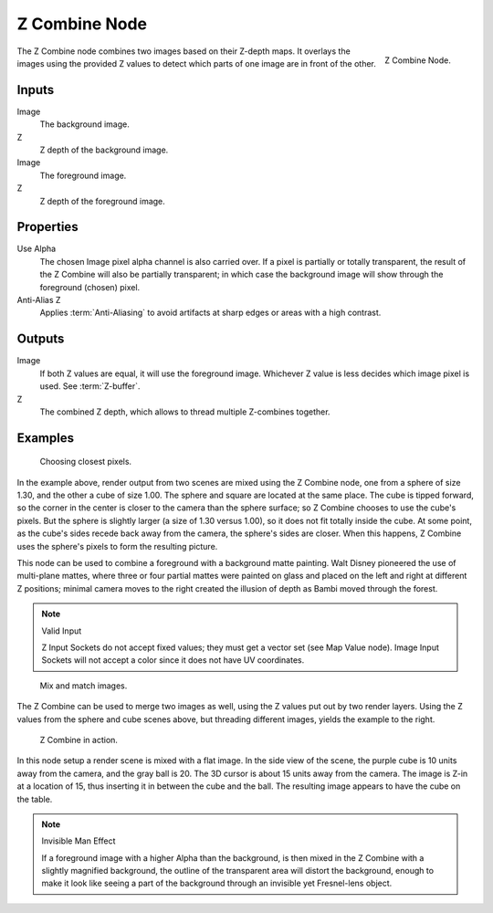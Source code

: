 .. _bpy.types.CompositorNodeZcombine:

**************
Z Combine Node
**************

.. figure:: /images/compositing_node-types_CompositorNodeZcombine.png
   :align: right

   Z Combine Node.

The Z Combine node combines two images based on their Z-depth maps.
It overlays the images using the provided Z values to
detect which parts of one image are in front of the other.


Inputs
======

Image
   The background image.
Z
   Z depth of the background image.
Image
   The foreground image.
Z
   Z depth of the foreground image.


Properties
==========

Use Alpha
   The chosen Image pixel alpha channel is also carried over.
   If a pixel is partially or totally transparent,
   the result of the Z Combine will also be partially transparent;
   in which case the background image will show through the foreground (chosen) pixel.
Anti-Alias Z
   Applies :term:`Anti-Aliasing` to avoid artifacts at sharp edges or areas with a high contrast.


Outputs
=======

Image
   If both Z values are equal, it will use the foreground image.
   Whichever Z value is less decides which image pixel is used.
   See :term:`Z-buffer`.
Z
   The combined Z depth, which allows to thread multiple Z-combines together.


Examples
========

.. figure:: /images/compositing_types_color_z-combine_example-1.png
   :width: 700px

   Choosing closest pixels.

In the example above, render output from two scenes are mixed using the Z Combine node,
one from a sphere of size 1.30, and the other a cube of size 1.00.
The sphere and square are located at the same place. The cube is tipped forward,
so the corner in the center is closer to the camera than the sphere surface;
so Z Combine chooses to use the cube's pixels. But the sphere is slightly larger
(a size of 1.30 versus 1.00), so it does not fit totally inside the cube. At some point,
as the cube's sides recede back away from the camera, the sphere's sides are closer.
When this happens, Z Combine uses the sphere's pixels to form the resulting picture.

This node can be used to combine a foreground with a background matte painting.
Walt Disney pioneered the use of multi-plane mattes, where three or four partial mattes were
painted on glass and placed on the left and right at different Z positions; minimal camera
moves to the right created the illusion of depth as Bambi moved through the forest.

.. note:: Valid Input

   Z Input Sockets do not accept fixed values; they must get a vector set (see Map Value node).
   Image Input Sockets will not accept a color since it does not have UV coordinates.

.. figure:: /images/compositing_types_color_z-combine_example-2.png
   :width: 700px

   Mix and match images.

The Z Combine can be used to merge two images as well,
using the Z values put out by two render layers.
Using the Z values from the sphere and cube scenes above, but threading different images,
yields the example to the right.

.. figure:: /images/compositing_types_color_z-combine_example-3.png
   :width: 700px

   Z Combine in action.

In this node setup a render scene is mixed with a flat image. In the side view of the scene,
the purple cube is 10 units away from the camera, and the gray ball is 20.
The 3D cursor is about 15 units away from the camera. The image is Z-in at a location of 15,
thus inserting it in between the cube and the ball.
The resulting image appears to have the cube on the table.

.. note:: Invisible Man Effect

   If a foreground image with a higher Alpha than the background,
   is then mixed in the Z Combine with a slightly magnified background,
   the outline of the transparent area will distort the background,
   enough to make it look like seeing a part of the background through
   an invisible yet Fresnel-lens object.
